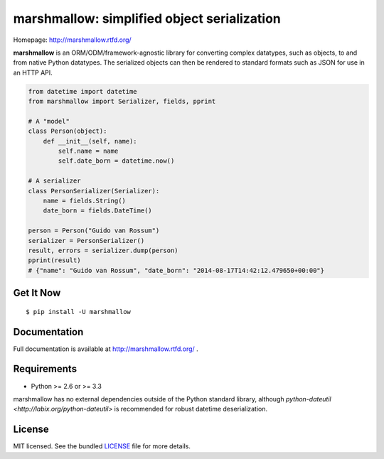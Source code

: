 ********************************************
marshmallow: simplified object serialization
********************************************

.. image:: https://badge.fury.io/py/marshmallow.png
    :target: http://badge.fury.io/py/marshmallow
    :alt: Latest version

.. image:: https://travis-ci.org/sloria/marshmallow.png?branch=master
    :target: https://travis-ci.org/sloria/marshmallow
    :alt: Travis-CI

Homepage: http://marshmallow.rtfd.org/


**marshmallow** is an ORM/ODM/framework-agnostic library for converting complex datatypes, such as objects, to and from native Python datatypes. The serialized objects can then be rendered to standard formats such as JSON for use in an HTTP API.

.. code-block:: python

    from datetime import datetime
    from marshmallow import Serializer, fields, pprint

    # A "model"
    class Person(object):
        def __init__(self, name):
            self.name = name
            self.date_born = datetime.now()

    # A serializer
    class PersonSerializer(Serializer):
        name = fields.String()
        date_born = fields.DateTime()

    person = Person("Guido van Rossum")
    serializer = PersonSerializer()
    result, errors = serializer.dump(person)
    pprint(result)
    # {"name": "Guido van Rossum", "date_born": "2014-08-17T14:42:12.479650+00:00"}


Get It Now
==========

::

    $ pip install -U marshmallow


Documentation
=============

Full documentation is available at http://marshmallow.rtfd.org/ .


Requirements
============

- Python >= 2.6 or >= 3.3

marshmallow has no external dependencies outside of the Python standard library, although `python-dateutil <http://labix.org/python-dateutil>` is recommended for robust datetime deserialization.


License
=======

MIT licensed. See the bundled `LICENSE <https://github.com/sloria/marshmallow/blob/master/LICENSE>`_ file for more details.
